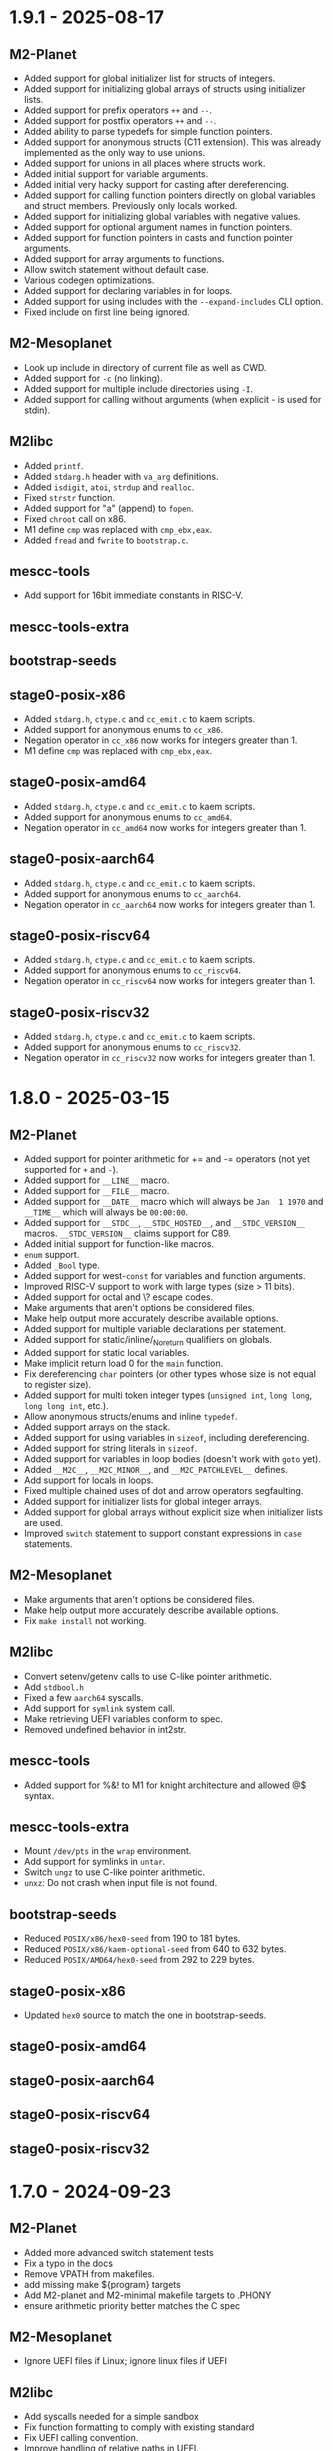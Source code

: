 # SPDX-FileCopyrightText: © Andrius Štikonas
# SPDX-License-Identifier: GPL-3.0-or-later

* 1.9.1 - 2025-08-17
** M2-Planet
   + Added support for global initializer list for structs of integers.
   + Added support for initializing global arrays of structs using initializer lists.
   + Added support for prefix operators =++= and =--=.
   + Added support for postfix operators =++= and =--=.
   + Added ability to parse typedefs for simple function pointers.
   + Added support for anonymous structs (C11 extension). This was already implemented as the only way to use unions.
   + Added support for unions in all places where structs work.
   + Added initial support for variable arguments.
   + Added initial very hacky support for casting after dereferencing.
   + Added support for calling function pointers directly on global variables and struct members. Previously only locals worked.
   + Added support for initializing global variables with negative values.
   + Added support for optional argument names in function pointers.
   + Added support for function pointers in casts and function pointer arguments.
   + Added support for array arguments to functions.
   + Allow switch statement without default case.
   + Various codegen optimizations.
   + Added support for declaring variables in for loops.
   + Added support for using includes with the =--expand-includes= CLI option.
   + Fixed include on first line being ignored.

** M2-Mesoplanet
   + Look up include in directory of current file as well as CWD.
   + Added support for =-c= (no linking).
   + Added support for multiple include directories using =-I=.
   + Added support for calling without arguments (when explicit - is used for stdin).

** M2libc
   + Added =printf=.
   + Added =stdarg.h= header with =va_arg= definitions.
   + Added =isdigit=, =atoi=, =strdup= and =realloc=.
   + Fixed =strstr= function.
   + Added support for "a" (append) to =fopen=.
   + Fixed =chroot= call on x86.
   + M1 define =cmp= was replaced with =cmp_ebx,eax=.
   + Added =fread= and =fwrite= to =bootstrap.c=.

** mescc-tools
   + Add support for 16bit immediate constants in RISC-V.

** mescc-tools-extra

** bootstrap-seeds

** stage0-posix-x86
   + Added =stdarg.h=, =ctype.c= and =cc_emit.c= to kaem scripts.
   + Added support for anonymous enums to =cc_x86=.
   + Negation operator in =cc_x86= now works for integers greater than 1.
   + M1 define =cmp= was replaced with =cmp_ebx,eax=.

** stage0-posix-amd64
   + Added =stdarg.h=, =ctype.c= and =cc_emit.c= to kaem scripts.
   + Added support for anonymous enums to =cc_amd64=.
   + Negation operator in =cc_amd64= now works for integers greater than 1.

** stage0-posix-aarch64
   + Added =stdarg.h=, =ctype.c= and =cc_emit.c= to kaem scripts.
   + Added support for anonymous enums to =cc_aarch64=.
   + Negation operator in =cc_aarch64= now works for integers greater than 1.

** stage0-posix-riscv64
   + Added =stdarg.h=, =ctype.c= and =cc_emit.c= to kaem scripts.
   + Added support for anonymous enums to =cc_riscv64=.
   + Negation operator in =cc_riscv64= now works for integers greater than 1.

** stage0-posix-riscv32
   + Added =stdarg.h=, =ctype.c= and =cc_emit.c= to kaem scripts.
   + Added support for anonymous enums to =cc_riscv32=.
   + Negation operator in =cc_riscv32= now works for integers greater than 1.

* 1.8.0 - 2025-03-15
** M2-Planet
   + Added support for pointer arithmetic for += and -= operators (not yet supported for =+= and =-=).
   + Added support for =__LINE__= macro.
   + Added support for =__FILE__= macro.
   + Added support for =__DATE__= macro which will always be =Jan  1 1970= and =__TIME__= which will always be =00:00:00=.
   + Added support for =__STDC__=, =__STDC_HOSTED__=, and =__STDC_VERSION__= macros. =__STDC_VERSION__= claims support for C89.
   + Added initial support for function-like macros.
   + =enum= support.
   + Added =_Bool= type.
   + Added support for west-=const= for variables and function arguments.
   + Improved RISC-V support to work with large types (size > 11 bits).
   + Added support for octal and \? escape codes.
   + Make arguments that aren't options be considered files.
   + Make help output more accurately describe available options.
   + Added support for multiple variable declarations per statement.
   + Added support for static/inline/_Noreturn qualifiers on globals.
   + Added support for static local variables.
   + Make implicit return load 0 for the =main= function.
   + Fix dereferencing =char= pointers (or other types whose size is not equal to register size).
   + Added support for multi token integer types (=unsigned int=, =long long=, =long long int=, etc.).
   + Allow anonymous structs/enums and inline =typedef=.
   + Added support arrays on the stack.
   + Added support for using variables in =sizeof=, including dereferencing.
   + Added support for string literals in =sizeof=.
   + Added support for variables in loop bodies (doesn't work with =goto= yet).
   + Added =__M2C__=, =__M2C_MINOR__=, and =__M2C_PATCHLEVEL__= defines.
   + Add support for locals in loops.
   + Fixed multiple chained uses of dot and arrow operators segfaulting.
   + Added support for initializer lists for global integer arrays.
   + Added support for global arrays without explicit size when initializer lists are used.
   + Improved =switch= statement to support constant expressions in =case= statements.

** M2-Mesoplanet
   + Make arguments that aren't options be considered files.
   + Make help output more accurately describe available options.
   + Fix =make install= not working.

** M2libc
   + Convert setenv/getenv calls to use C-like pointer arithmetic.
   + Add =stdbool.h=
   + Fixed a few =aarch64= syscalls.
   + Add support for =symlink= system call.
   + Make retrieving UEFI variables conform to spec.
   + Removed undefined behavior in int2str.

** mescc-tools
   + Added support for %&! to M1 for knight architecture and allowed @$ syntax.

** mescc-tools-extra
   + Mount =/dev/pts= in the =wrap= environment.
   + Add support for symlinks in =untar=.
   + Switch =ungz= to use C-like pointer arithmetic.
   + =unxz=: Do not crash when input file is not found.

** bootstrap-seeds
   + Reduced =POSIX/x86/hex0-seed= from 190 to 181 bytes.
   + Reduced =POSIX/x86/kaem-optional-seed= from 640 to 632 bytes.
   + Reduced =POSIX/AMD64/hex0-seed= from 292 to 229 bytes.

** stage0-posix-x86
   + Updated =hex0= source to match the one in bootstrap-seeds.

** stage0-posix-amd64

** stage0-posix-aarch64

** stage0-posix-riscv64

** stage0-posix-riscv32

* 1.7.0 - 2024-09-23
** M2-Planet
   + Added more advanced switch statement tests
   + Fix a typo in the docs
   + Remove VPATH from makefiles.
   + add missing make ${program} targets
   + Add M2-planet and M2-minimal makefile targets to .PHONY
   + ensure arithmetic priority better matches the C spec

** M2-Mesoplanet
   + Ignore UEFI files if Linux; ignore linux files if UEFI

** M2libc
   + Add syscalls needed for a simple sandbox
   + Fix function formatting to comply with existing standard
   + Fix UEFI calling convention.
   + Improve handling of relative paths in UEFI.
   + Remove /./ from paths rather than convert them to ///.
   + Fix file opening modes in UEFI (== has higher precedence than | )
   + Add non-trivial access function to UEFI.
   + Add UEFI task priority level defines.
   + Add dummy stdint.h
   + Fix sal_eax,cl and sal_rax,cl encoding.
   + Move the utsname struct definition to sys/utsname.h
   + Add dummy sys/wait.h
   + A very rough prototype for strstr
   + ensure needed libraries are read first for fcntl.h

** mescc-tools
   + Fix shebang of check.sh
   + makefile: Call cleanup.sh for test12 and test13
   + Remove VPATH from makefile.
   + Also fix kaem's makefile

** mescc-tools-extra
   + Remove VPATH from makefile
   + Remove obsolete comment from makefile
   + Add wrap - A small bubblewrap like program
   + clean up cc_*-isms
   + Add a fully functional unxz program

** bootstrap-seeds
   + Reduced =POSIX/x86/hex0-seed= from 256 to 190 bytes.
   + Fix UEFI bootstrap binaries.
   + Fix minor typos in comments in UEFI kaem-optional
   + Make sure read function works if file descriptor is longer than 1 byte.

** stage0-posix-x86
   + Make sure read function works if file descriptor is longer than 1 byte
   + Fix encoding for sal_eax,cl
   + Fix regression caused by M2libc commit: fb6701a73189afca152ea1154650c315df4e6a93

** stage0-posix-amd64
   + Fix encoding of some mov instructions to actually use 64-bit registers rather than 32
   + Fix encoding for sal_rax,cl.
   + Fix regression caused by M2libc's fb6701a73189afca152ea1154650c315df4e6a93 commit

** stage0-posix-aarch64
   + Add M2libc/stdio.h to build sources.
   + Set OPERATING_SYSTEM=Linux environmental variable.
   + Fix a typo in a comment in cc_aarch64
   + Fix regression caused by M2libc's fb6701a73189afca152ea1154650c315df4e6a93 commit

** stage0-posix-riscv64
   + Fix regression caused by M2libc's fb6701a73189afca152ea1154650c315df4e6a93 commit

** stage0-posix-riscv32
   + Fix regression caused by M2libc's fb6701a73189afca152ea1154650c315df4e6a93 commit

* 1.6.0 - 2023-11-02
** M2-Planet
   + Added support for =#warning=.
   + Added global structs (and =.= operator).
   + Added local structs.
   + Added =(u)int8_t=, =(u)int16_t= and =(u)int32_t=.
   + Properly remove blocks that are not used (e.g. after =#if 0=)

   + Fixed doubly indirect structs.
   + Fixed a few segfaults.
   + Fixed macro expressions with =)=.
   + Add sufficient padding when assigning global constants on 64-bit architectures.
   + Fix structs greater than 512bytes in size on armv7l.

** M2-Mesoplanet
   + Added =#warning=.
   + Added =-D= flags.
   + Added support for building UEFI binaries.

   + Fixed macro expressions with =)=.
   + Fixed =--no-includes= option.

** M2libc
   + Added a memory manager for =malloc()= and =free()=.
   + Added =getenv= and =setenv= calls.
   + Added support for building UEFI applications.

** mescc-tools
   + Set SHELL variable in =kaem=.
   + Fix =kaem= aliases that are longer than commands.
   + =kaem= now supports running commands with 510 command line arguments instead of 254.
   + Fix quoted DEFINE statements in =M1=.
   + =hex2= added support for signed and unsigned =range_check= behavior.
   + Fix =kaem= bug where unset removes the first environment variable when a token value is =NULL=.

** mescc-tools-extra
   + Added =unbz2=.
   + Added =replace= utility to replace strings in file.
   + Added =rm= to remove files.
   + Added =--file= and =--output= to =ungz=.
   + Added =--verbose= to =untar= and made default mode quiet.

   + Fixed some segfaults.

** bootstrap-seeds
   + Reduced =POSIX/x86/hex0-seed= from 357 to 256 bytes.
   + Reduced =POSIX/x86/kaem-optional-seed= from 757 to 640 bytes.
   + Reduced =POSIX/AMD64/hex0-seed= to from 405 to 292 bytes.
   + Reduced =POSIX/AMD64/kaem-optional-seed= from 896 to 618 bytes.
   + Add =NATIVE/x86/builder-hex0-x86-stage1.img= seed for kernel bootstrapping.

** stage0-posix-x86
   + Switched M1 defines to GAS-like style.

** stage0-posix-amd64
   + All binaries except for kaem-optional are now position independent (PIE).
   + Switched M1 defines to GAS-like style.

** stage0-posix-aarch64

** stage0-posix-riscv64
   + Switch to lowercase M1 defines.

** stage0-posix-riscv32
   + Switch to lowercase M1 defines.

* 1.5.0 - 2022-05-01
